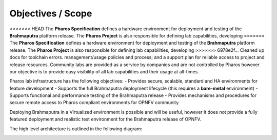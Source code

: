 Objectives / Scope
-------------------

<<<<<<< HEAD
The **Pharos Specification** defines a hardware environment for deployment and testing of the **Brahmaputra** 
platform release. The **Pharos Project** is also responsible for defining lab capabilities, developing 
=======
The **Pharos Specification** defines a hardware environment for deployment and testing of the **Brahmaputra**
platform release. The **Pharos Project** is also responsible for defining lab capabilities, developing
>>>>>>> 6978e2f... Cleaned up docs for toolchain errors.
management/usage policies and process;  and a support plan for reliable access to project and release resources.
Community labs are provided as a service by companies and are not controlled by Pharos however our objective is
to provide easy visibility of all lab capabilities and their usage at all-times.

Pharos lab infrastructure has the following objectives:
- Provides secure, scalable, standard and HA environments for feature development
- Supports the full Brahmaputra deployment lifecycle (this requires a **bare-metal** environment)
- Supports functional and performance testing of the Brahmaputra release
- Provides mechanisms and procedures for secure remote access to Pharos compliant environments for OPNFV community

Deploying Brahmaputra in a Virtualized environment is possible and will be useful, however it does not provide a fully
featured deployment and realistic test environment for the Brahmaputra release of OPNFV.

The high level architecture is outlined in the following diagram:

.. image:: ../images/pharos-archi1.jpg
